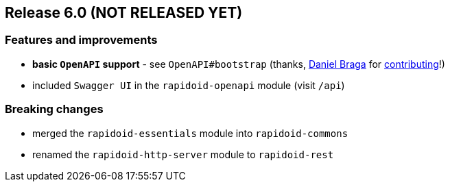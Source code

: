 == Release 6.0 (NOT RELEASED YET)

=== Features and improvements

 - *basic `OpenAPI` support* - see `OpenAPI#bootstrap` (thanks, https://github.com/danielbraga[Daniel Braga] for https://github.com/rapidoid/rapidoid/pull/158/files[contributing]!)
 - included `Swagger UI` in the `rapidoid-openapi` module (visit `/api`)

=== Breaking changes

 - merged the `rapidoid-essentials` module into `rapidoid-commons`
 - renamed the `rapidoid-http-server` module to `rapidoid-rest`
